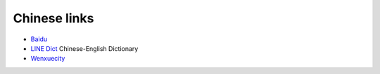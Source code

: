 ===============
 Chinese links
===============

* Baidu_
* `LINE Dict`_ Chinese-English Dictionary 
* Wenxuecity_

.. _Baidu: http://www.baidu.com/index.php
.. _`LINE Dict`: https://dict.naver.com/linedict/zhendict/dict.html
.. _Wenxuecity: http://www.wenxuecity.com/

